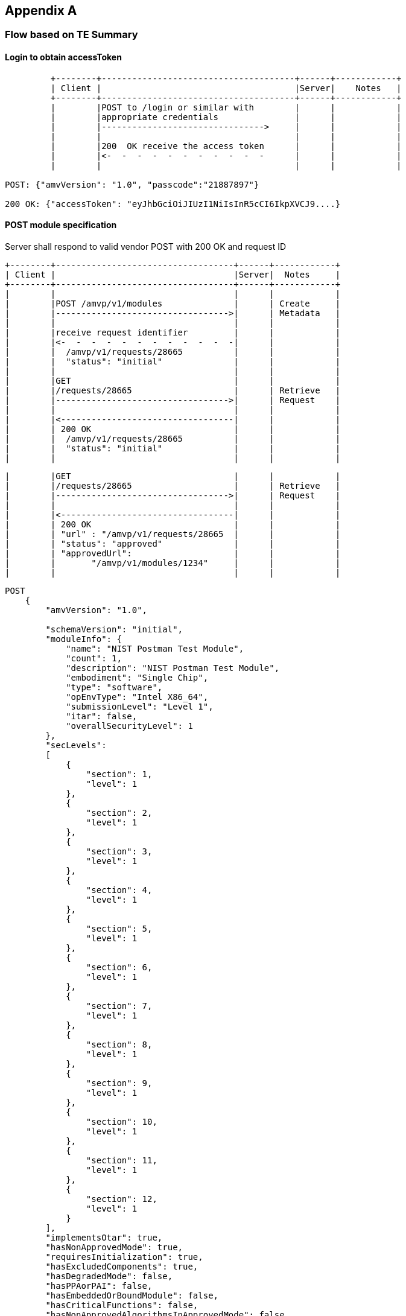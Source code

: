 == Appendix A

=== Flow based on TE Summary

==== Login to obtain accessToken
....
         +--------+--------------------------------------+------+------------+
         | Client |                                      |Server|    Notes   |
         +--------+--------------------------------------+------+------------+
         |        |POST to /login or similar with        |      |            |
         |        |appropriate credentials               |      |            |
         |        |-------------------------------->     |      |            |
         |        |                                      |      |            |
         |        |200  OK receive the access token      |      |            |
         |        |<-  -  -  -  -  -  -  -  -  -  -      |      |            |
         |        |                                      |      |            |

POST: {"amvVersion": "1.0", "passcode":"21887897"}

200 OK: {"accessToken": "eyJhbGciOiJIUzI1NiIsInR5cCI6IkpXVCJ9....}
....


==== POST module specification

Server shall respond to valid vendor POST with 200 OK and request ID


         +--------+-----------------------------------+------+------------+
         | Client |                                   |Server|  Notes     |
         +--------+-----------------------------------+------+------------+
         |        |                                   |      |            |
         |        |POST /amvp/v1/modules              |      | Create     |
         |        |---------------------------------->|      | Metadata   |
         |        |                                   |      |            |
         |        |receive request identifier         |      |            |
         |        |<-  -  -  -  -  -  -  -  -  -  -  -|      |            |
         |        |  /amvp/v1/requests/28665          |      |            |
         |        |  "status": "initial"              |      |            |
         |        |                                   |      |            |
         |        |GET                                |      |            |
         |        |/requests/28665                    |      | Retrieve   |
         |        |---------------------------------->|      | Request    |
         |        |                                   |      |            |
         |        |<----------------------------------|      |            |
         |        | 200 OK                            |      |            |
         |        |  /amvp/v1/requests/28665          |      |            |
         |        |  "status": "initial"              |      |            |
         |        |                                   |      |            |

         |        |GET                                |      |            |
         |        |/requests/28665                    |      | Retrieve   |
         |        |---------------------------------->|      | Request    |
         |        |                                   |      |            |
         |        |<----------------------------------|      |            |
         |        | 200 OK                            |      |            |
         |        | "url" : "/amvp/v1/requests/28665  |      |            |
         |        | "status": "approved"              |      |            |
         |        | "approvedUrl":                    |      |            |
         |        |       "/amvp/v1/modules/1234"     |      |            |
         |        |                                   |      |            |

....
POST
    {
        "amvVersion": "1.0",
    
        "schemaVersion": "initial",
        "moduleInfo": {
            "name": "NIST Postman Test Module",
            "count": 1,
            "description": "NIST Postman Test Module",
            "embodiment": "Single Chip",
            "type": "software",
            "opEnvType": "Intel X86_64",
            "submissionLevel": "Level 1",
            "itar": false,
            "overallSecurityLevel": 1
        },
        "secLevels":
        [
            {
                "section": 1,
                "level": 1
            },
            {
                "section": 2,
                "level": 1
            },
            {
                "section": 3,
                "level": 1
            },
            {
                "section": 4,
                "level": 1
            },
            {
                "section": 5,
                "level": 1
            },
            {
                "section": 6,
                "level": 1
            },
            {
                "section": 7,
                "level": 1
            },
            {
                "section": 8,
                "level": 1
            },
            {
                "section": 9,
                "level": 1
            },
            {
                "section": 10,
                "level": 1
            },
            {
                "section": 11,
                "level": 1
            },
            {
                "section": 12,
                "level": 1
            }
        ],
        "implementsOtar": true,
        "hasNonApprovedMode": true,
        "requiresInitialization": true,
        "hasExcludedComponents": true,
        "hasDegradedMode": false,
        "hasPPAorPAI": false,
        "hasEmbeddedOrBoundModule": false,
        "hasCriticalFunctions": false,
        "hasNonApprovedAlgorithmsInApprovedMode": false,
        "hasExternalInputDevice": false,
        "hasExternalOutputDevice": false,
        "usesTrustedChannel": true,
        "supportsConcurrentOperators": true,
        "usesIdentityBasedAuthentication": true,
        "hasMaintenanceRole": true,
        "allowsOperatorToChangeRoles": false,
        "hasDefaultAuthenticationData": true,
        "usesEDC": true,
        "allowsExternalLoadingOfSoftwareOrFirmware": false,
        "containsNonReconfigurableMemory": true,
        "usesOpenSource": false,
        "providesMaintenanceAccessInterface": false,
        "hasVentilationOrSlits": false,
        "hasRemovableCover": false,
        "hasTamperSeals": false,
        "hasOperatorAppliedTamperSeals": false,
        "hasEFPorEFT": false,
        "outputsSensitiveDataAsPlaintext": false,
        "supportsManualSSPEntry": true,
        "usesSplitKnowledge": true,
        "hasCVE": true,
        "hasAdditionalMitigations": false,
        "usesOtherCurve": true,
        "supportsBypassCapability": false,
        "hasOTPMemory": false
    }

....

POST certRequests - request a module validation certificate

....

         +--------+-----------------------------------+------+------------+
         | Client |                                   |Server|  Notes     |
         +--------+-----------------------------------+------+------------+
         |        |POST certRequests                  |      |   Submit   |
         |        |---------------------------------->|      |Module Cert |
         |        | w/URIs to bind modules, vendors,  |      |   Request  |
         |        | and contacts                      |      |            |
         |        |                                   |      |            |
         |        |200 OK                             |      | Returns    |
         |        |<-  -  -  -  -  -  -  -  -  -  -  -|      | CR ID      |
         |        | "url": "/amvp/v1/certRequests/550"|      |            |
         |        | "moduleId": 1234,                 |      |            |
         |        | "vendorId": 137,                  |      |            |
         |        | "status": "initial",              |      |            |
         |        | "accessToken": ""                 |      |            |
         |        |                                   |      |            |

         |        |                                   |      |            |
         |        |GET                                |      |            |
         |        |/certRequests/1                    |      |  Retrieve  | 
         |        |---------------------------------->|      |   CR ID    |
         |        |                                   |      |   TE List  |
         |        |200 OK with List of TEs            |      |            |
         |        |<-  -  -  -  -  -  -  -  -  -  -  -|      |            |
         |        |                                   |      |            |
         |        |POST Test Evidence                 |      |            |
         |        |/certRequests/1/evidence           |      |   Submit   |
         |        |---------------------------------->|      |  Response  |
         |        |                                   |      |            |
         |        |200 OK                             |      |            |
         |        |<-  -  -  -  -  -  -  -  -  -  -  -|      |            |
         |        | vendorId : 1                      |      |            |
         |        | status: processing                |      |            | 

         |        |GET                                |      |            |
         |        |/certRequests/1                    |      |  GET       |
         |        |---------------------------------->|      | Results    |
         |        |                                   |      |            |
         |        |<----------------------------------|      |            |
         |        | 200 OK    "status": "submitted"   |      |            |
         |        | "Url":                            |      |            |
         |        |     "/amvp/v1/certRequests/41763" |      |            |

The binding will look something like this:

         [{  "moduleId" : [121],   <-- can be an array of modules
             "vendorId" : 12345,   <-- vendor ID from resource submission not shown above
             "contacts" : ["CVP-012345", "CVP-67890"]  <-- CVP numbers represent people that have lab accredidation
          }]


The Functional Test TE list sent from server to client will look like this
{
    "amvVersion": "1.0",

    "functionalTest":
    {
      "document":
      {
        "base-catalogVersion": "3.0",
        "base-lastUpdated": "October-16-2023",
        "functionalTesting-EC": "0.6",
        "functionalTesting-lastUpdated": "October-29-2024"
      },
      "defaults":
      {
        "access": "physical remote observed",
        "technique": "debugger simulation emulation harness manual other",
        "description": "description of test procedure",
        "harnessID": "",
        "setup": "String - reference into Catalog",
        "errorInduction": "description of modifications",
        "results":
        {
            "digest": "####",
            "fileLocation": "directory or location of test evidence",
            "integrityMechanism": "SHA2-256"
        }
      },
      "testEvidence":
      [
        {
            "teList":
            [
                "TE02.12.01","TE02.10.01"
            ],
            "description": "Verify that versioning info identifies distinct components.",
            "access": "physical",
            "technique": "debugger simulation emulation harness manual other",
            "harnessId": "String - UUID for debugger",
            "setup": "reference into Catalog",
            "errorInduction": "description of",
            "results":
            {
                "digest": "########",
                "fileLocation": "location of test evidence",
                "integrityMechanism": "SHA2-512"
            }
        }
      ]
    }
}


The Souce Code evidence sent from server to client will look like this

{
    "amvVersion": "1.0",
    "sourceCode": {
        "document": {
            "base-catalogVersion": "3.0",
            "base-lastUpdated": "October-16-2023",
            "sourceCode-EC": "0.6",
            "sourceCode-lastUpdated": "October-29-2024"
        },
        "defaults": {
            "access": "physical remote observed",
            "technique": "tool-assisted manual script other",
            "description": "description of test procedure (e.g., how the input to test is provided and how the output is observed)",
            "results": {
                "digest": "####",
                "fileLocation": "directory or location of test evidence",
                "integrityMechanism": "SHA2-256"
            }
        },
        "testEvidence": [
            {
                "teList": [
                    "TE02.10.01",
                    "TE02.07.01",
                    "TE02.07.02"
                ],
                "file": [
                    "full path to file"
                ],
                "function": "Source code method/function(s)",
                "lines": "Source code line numbers",
                "description": "Summarize how the source code review aspect of the TE was accomplished.",
                "input": "may not always be applicable",
                "output": "may not always be applicable",
                "status": "",
                "results": {
                    "digest": "########",
                    "fileLocation": "location of test evidence",
                    "integrityMechanism": "SHA2-512"
                }
            }
        ]
    }
}


The Security Policy sent from server to client will look like this

 {
    "amvVersion": "1.0",
    "securityPolicy":
	{
        "general": {
            "overallDescription": "dolore aliqua dolor",
            "securityLevels": {
                "overall": 1,
                "section1": 2,
                "section2": 3,
                "section3": 2,
                "section4": 4,
                "section5": 2,
                "section6": 4,
                "section7": 1,
                "section8": 4,
                "section9": 2,
                "section10": 3,
                "section11": 4,
                "section12": 4
            }
        },
        "cryptographicModuleSpecification": {
            "description": {
                "purposeAndUse": "occaecat amet dolor consequat",
                "referenceToSubchip": "qui incididunt adipisicing tempor sit",
                "cryptographicBoundary": "Excepteur",
                "TOEPP": "sed officia dolor Duis in"
            },
            "blockDiagram": "elit eu Excepteur",
            "testedSoftwareFirmwareHybrid": [
                {
                    "packagesFilenames": "ut adipisicing cupidatat",
                    "softwareFirmwareVersion": "eiusmod",
                    "nonSecurityRelevantDistinguishingFeatures": "non",
                    "integrityTestImplemented": "Ut culpa occaecat"
                }
            ],
            "excludedComponents": "Ut occaecat",
            "degradedMode": "voluptate consectetur",
            "modeChangeInstructionsAndStatus": "esse",
            "algorithms": [
                {
                    "algorithmName": "magna",
                    "cavpCertNumbers": "minim",
                    "algorithmCapabilities": "quis aliquip",
                    "oe": "adipisicing exercitation fugiat cupidatat do",
                    "reference": "aliquip enim Ut qui sunt"
                },
                {
                    "algorithmName": "sint in Ut exercitation Lorem",
                    "cavpCertNumbers": "in minim",
                    "algorithmCapabilities": "mollit dolor officia aliqua",
                    "oe": "et adipisicing cupidatat aute reprehenderit",
                    "reference": "voluptate"
                },
                {
                    "algorithmName": "sint consequat reprehenderit pariatur fugiat",
                    "cavpCertNumbers": "nisi ex minim",
                    "algorithmCapabilities": "dolor do exercitation",
                    "oe": "occaecat",
                    "reference": "sint ut Excepteur cupidatat dolore"
                },
                {
                    "algorithmName": "reprehenderit consectetur exercitation",
                    "cavpCertNumbers": "Lorem incididunt pariatur nostrud dolore",
                    "algorithmCapabilities": "voluptate",
                    "oe": "sunt cupidatat ipsum ad",
                    "reference": "officia consequat"
                }
            ],
            "algorithmSpecificInformation": "incididunt"
        },
        "cryptographicModuleInterfaces": {
            "portsAndInterfaces": {
                "text": "sit adipisicing enim elit proident",
                "portInterfaces": [
                    {
                        "port": "As a software-only module, the module does not have physical ports. Physical ports are interpreted to be the physical ports of the hardware platforms on which it runs.",
                        "logicalInterface": "Data Input",
                        "data": "API input parameters for data."
                    },
                    {
                        "port": "As a software-only module, the module does not have physical ports. Physical ports are interpreted to be the physical ports of the hardware platforms on which it runs.",
                        "logicalInterface": "Data Output",
                        "data": "API output parameters for data."
                    },
                    {
                        "port": "As a software-only module, the module does not have physical ports. Physical ports are interpreted to be the physical ports of the hardware platforms on which it runs.",
                        "logicalInterface": "Control Output",
                        "data": "API function calls."
                    },
                    {
                        "port": "As a software-only module, the module does not have physical ports. Physical ports are interpreted to be the physical ports of the hardware platforms on which it runs.",
                        "logicalInterface": "Status Output",
                        "data": "API return codes, error message."
                    }
                ]
            },
            "trustChannelSpec": "ut irure non",
            "controlInterfaceNotInhibited": "mollit voluptate in",
            "additionalInformation": "tempor aliqua quis do minim"
        },
        "rolesServicesAuthentication": {
            "authenticationMethods": {
                "authenticationMethodsList": [
                    {
                        "name": "abc",
                        "description": "def",
                        "mechanism": "ghi",
                        "strengthPerAttempt": "jkl",
                        "strengthPerMinute": "mno"
                    }
                ],
                "text": "The module does not support authentication. The module does not support concurrent operators."
            },
            "roles": [
                {
                    "name": "Crypto Officer",
                    "type": "Role",
                    "operatorType": "CO",
                    "authenticationMethods": "N/A (Implicitly assumed)"
                }
            ],
            "approvedServices": {
                "approvedServicesList": [
                    {
                        "name": "Encryption",
                        "description": "Encryption",
                        "indicator": "Return value 1 from the function FIPS_service_indicator_check_approved()",
                        "inputs": "Plaintext, key",
                        "outputs": "Ciphertext",
                        "sfi": "AES CBC, CTR, ECB listed in the Approved Algorithms Table",
                        "roles": "CO",
                        "sspAccess": "W, E"
                    },
                    {
                        "name": "Decryption",
                        "description": "Decryption",
                        "indicator": "Return value 1 from the function FIPS_service_indicator_check_approved()",
                        "inputs": "Ciphertext, key",
                        "outputs": "Plaintext",
                        "sfi": "AES CBC, CTR, ECB listed in the Approved Algorithms Table",
                        "roles": "CO",
                        "sspAccess": "W, E"
                    }
                ],
                "text": "For the above table, the convention below applies when specifying the access permissions (types) that the service has for each SSP.\n\bG = Generate: The module generates or derives the SSP.\n\bR = Read: The SSP is read from the module (e.g., the SSP is output).\n\bW = Write: The SSP is updated, imported, or written to the module.\n\bE = Execute: The module uses the SSP in performing a cryptographic operation.\n\bZ = Zeroize: The module zeroizes the SSP.\nFor the role, CO indicates “Crypto Officer”.\nThe module implements a service indicator that indicates whether the invoked service is approved. The service indicator is a return value 1 from the FIPS_service_indicator_check_approved function. This function is used together with two other functions. The usage is as follows:\n\bSTEP 1: Should be called before invoking the service.\nint before = FIPS_service_indicator_before_call();\n\bSTEP 2: Make a service call i.e., API function for performing a service.\nfunc;\n\bSTEP 3: Should be called after invoking the service.\nint after = FIPS_service_indicator_after_call();\n\bSTEP 4: Return value 1 indicates approved service was invoked.\nint Return= FIPS_service_indicator_check_approved(before, after);\nAlternatively, all the above steps can be done by using a single call using the function CALL_SERVICE_AND_CHECK_APPROVED(approved, func)."
            },
            "nonApprovedServices": [
                {
                    "name": "Encryption",
                    "description": "Encryption",
                    "algorithmsAccessed": "AES, DES, Triple-DES listed in the Non-Approved Algorithms Table",
                    "role": "CO"
                },
                {
                    "name": "Decryption",
                    "description": "Decryption",
                    "algorithmsAccessed": "AES, DES, Triple-DES listed in the Non-Approved Algorithms Table",
                    "role": "CO"
                }
            ],
            "externalSoftwareFirmwareLoaded": "The module does not support loading of external software or firmware."
        },
        "softwareFirmwareSecurity": {
            "integrityTechniques": "sint pariatur aliquip fugiat",
            "initiateOnDemand": "mollit anim",
            "openSourceParameters": "anim veniam velit ad voluptate",
            "additionalInformation": "Nothing else to add."
        },
        "operationalEnvironment": {},
        "physicalSecurity": {},
        "noninvasiveSecurity": {},
        "sensitiveSecurityParameterManagement": {
            "storageAreas": {
                "storageAreaList": [
                    {
                        "name": "sed ut",
                        "description": "id proident ad",
                        "persistenceType": "aliqua"
                    },
                    {
                        "name": "ut Ut et",
                        "description": "ea dolore sit laborum voluptate",
                        "persistenceType": "in"
                    },
                    {
                        "name": "esse qui Lorem quis",
                        "description": "do laboris irure proident dolor",
                        "persistenceType": "amet"
                    },
                    {
                        "name": "esse id laborum",
                        "description": "consectetur deserunt tempor",
                        "persistenceType": "ad elit aliquip in et"
                    },
                    {
                        "name": "nostrud",
                        "description": "consectetur aute eiusmod",
                        "persistenceType": "deserunt magna"
                    }
                ],
                "text": "nulla aliquip reprehenderit anim"
            },
            "inputOutputMethods": {
                "sspInputOutputList": [
                    {
                        "name": "adipisicing officia quis fugiat irure",
                        "from": "est Duis ut velit",
                        "to": "non do eu velit",
                        "formatType": "qui ut eu",
                        "distributionType": "officia",
                        "entryType": "magna occaecat eiusmod non sunt",
                        "SFIOrAlgorithm": "occaecat aliqua labore"
                    },
                    {
                        "name": "occaecat anim voluptate est",
                        "from": "do laboris minim exercitation",
                        "to": "in",
                        "formatType": "exercitation dolor",
                        "distributionType": "ex",
                        "entryType": "culpa commodo non",
                        "SFIOrAlgorithm": "consectetur nisi ut Lorem"
                    },
                    {
                        "name": "elit amet in sit",
                        "from": "sit magna",
                        "to": "dolore laboris irure Lorem veniam",
                        "formatType": "et deserunt est elit",
                        "distributionType": "do magna id dolor amet",
                        "entryType": "Excepteur ut",
                        "SFIOrAlgorithm": "velit reprehenderit voluptate mollit"
                    },
                    {
                        "name": "ex do eu anim",
                        "from": "minim",
                        "to": "ut nulla culpa elit",
                        "formatType": "aliquip",
                        "distributionType": "Duis deserunt eiusmod Lorem fugiat",
                        "entryType": "fugiat esse magna Ut veniam",
                        "SFIOrAlgorithm": "aute eiusmod consequat cillum"
                    }
                ],
                "text": "enim reprehenderit occaecat"
            },
            "sspZeroizationMethods": {
                "sspZeroizationList": [
                    {
                        "method": "aliqua occaecat sunt",
                        "description": "eiusmod aliqua dolor quis",
                        "rationale": "est",
                        "operatorInitiationCapability": "incididunt sit aliqua"
                    },
                    {
                        "method": "Duis",
                        "description": "ex dolor anim nisi",
                        "rationale": "aute est dolore non",
                        "operatorInitiationCapability": "Lorem"
                    },
                    {
                        "method": "et",
                        "description": "ipsum",
                        "rationale": "eu ipsum Ut cupidatat",
                        "operatorInitiationCapability": "veniam nulla irure"
                    },
                    {
                        "method": "aute labore tempor quis",
                        "description": "pariatur quis",
                        "rationale": "esse ut",
                        "operatorInitiationCapability": "qui elit deserunt in veniam"
                    }
                ],
                "text": ""
            },
            "ssps": {
                "sspList": [
                    {
                        "name": "anim aliqua voluptate Ut nostrud",
                        "description": "exercitation et cillum dolore",
                        "size": "dolor adipisicing incididunt",
                        "strength": "laborum ad Ut in",
                        "type": "officia enim",
                        "generatedBy": "sunt et adipisicing ad in",
                        "establishedBy": "irure",
                        "usedBy": "do ea voluptate",
                        "inputOutput": "aliqua aliquip quis",
                        "storage": "sint ipsum exercitation Lorem enim",
                        "temporaryStorageDuration": "non enim",
                        "zeroization": "consectetur cupidatat ad",
                        "category": "et",
                        "relatedSSPs": "nulla"
                    }
                ],
                "text": "dolor minim"
            },
            "transitions": "deserunt velit",
            "additionalInformation": "exercitation"
        },
        "selfTests": {
            "preOperationalSelfTests": {
                "preOperationalSelfTestList": [
                    {
                        "algorithm": "Excepteur sunt sint enim veniam",
                        "implementation": "do Excepteur qui",
                        "testProperties": "magna irure sunt",
                        "testMethod": "ad tempor voluptate officia occaecat",
                        "type": "quis laborum veniam occaecat",
                        "indicator": "sunt",
                        "details": "ea Duis esse"
                    },
                    {
                        "algorithm": "dolor",
                        "implementation": "magna do",
                        "testProperties": "anim Duis adipisicing elit",
                        "testMethod": "reprehenderit",
                        "type": "est eu irure",
                        "indicator": "proident elit",
                        "details": "sed dolore"
                    }
                ],
                "text": "quis"
            },
            "conditionalSelfTests": {
                "conditionalSelfTestList": [
                    {
                        "algorithm": "veniam proident consectetur est",
                        "implementation": "Excepteur",
                        "testProperties": "officia deserunt in do",
                        "testMethod": "ad tempor incididunt sint aute",
                        "type": "Lorem",
                        "indicator": "non in commodo nisi amet",
                        "details": "ullamco irure",
                        "condition": "sit in tempor"
                    }
                ],
                "text": "dolor sit Lorem nulla"
            },
            "preOperationalPeriodicSelfTests": {
                "preOperationalPeriodicSelfTestList": [
                    {
                        "algorithm": "ex velit",
                        "implementation": "esse enim velit dolor ex",
                        "testProperties": "ullamco elit ad",
                        "testMethod": "id aliqua adipisicing cillum ut",
                        "type": "irure Ut officia ea",
                        "indicator": "sit",
                        "details": "cupidatat cillum ad magna",
                        "period": "irure veniam amet",
                        "periodicMethod": "dolor do Excepteur aute"
                    },
                    {
                        "algorithm": "ut id consectetur magna",
                        "implementation": "labore officia enim deserunt irure",
                        "testProperties": "deserunt",
                        "testMethod": "dolor",
                        "type": "amet dolore pariatur laborum Ut",
                        "indicator": "anim",
                        "details": "ullamco",
                        "period": "dolore",
                        "periodicMethod": "laboris id Excepteur"
                    }
                ],
                "text": "consectetur adipisicing"
            },
            "conditionalPeriodicSelfTests": {
                "conditionalPeriodicSelfTestList": [
                    {
                        "algorithm": "in nostrud amet ipsum sed",
                        "implementation": "et aliquip in sit reprehenderit",
                        "testProperties": "magna",
                        "testMethod": "occaecat sed dolore est",
                        "type": "Duis culpa sunt veniam labore",
                        "indicator": "eu magna laboris eiusmod",
                        "details": "in aute",
                        "period": "incididunt laboris non pariatur Duis",
                        "periodicMethod": "consectetur veniam adipisicing"
                    },
                    {
                        "algorithm": "Duis eu ex ipsum sit",
                        "implementation": "Lorem ullamco culpa fugiat eiusmod",
                        "testProperties": "in officia",
                        "testMethod": "incididunt ut Lorem",
                        "type": "dolore labore consectetur nostrud",
                        "indicator": "pariatur cupidatat officia ullamco ipsum",
                        "details": "veniam eiusmod deserunt ullamco ut",
                        "period": "esse aute commodo veniam",
                        "periodicMethod": "et ad"
                    },
                    {
                        "algorithm": "est ad elit",
                        "implementation": "qui",
                        "testProperties": "ad proident dolor ut",
                        "testMethod": "sint nulla in est",
                        "type": "elit qui ad eu sunt",
                        "indicator": "Lorem aute voluptate",
                        "details": "dolor",
                        "period": "proident voluptate aute quis sint",
                        "periodicMethod": "proident officia est culpa aute"
                    }
                ],
                "text": "id"
            }
        },
        "lifeCycleAssurance": {
            "installationInitializationAndStartupProcedures": "elit dolor eu officia",
            "administratorGuidance": "mollit voluptate magna",
            "nonAdministratorGuidance": "magna qui veniam ad",
            "designAndRules": "nisi in",
            "maintenanceRequirements": "Lorem",
            "endOfLife": "esse enim",
            "additionalInformation": "id ut"
        },
        "mitigationOfOtherAttacks": {
            "attacks": "Duis",
            "mitigationEffectiveness": "amet labore commodo",
            "guidanceAndConstraints": "mollit pariatur",
            "additionalInformation": "dolor"
        }
    }
}


[AMVP]: POST Response Submission...

{
    "url": "/amvp/v1/certRequests/550",
    "moduleId": 191,
    "vendorId": 1,
    "status": "ready",
    "functionalTestStatus": "processing",
    "expectedFunctionalTestEvidence": [],
    "expectedSourceCodeEvidence": [
        {
            "testRequirement": "TE02.07.01"
        },
        {
            "testRequirement": "TE02.07.02"
        },
        {
            "testRequirement": "TE02.10.01"
        }
    ],
    "missingSecurityPolicySection": [
        1,
        2,
        3,
        4,
        5,
        6,
        7,
        8,
        9,
        10,
        11,
        12
    ],
    "amvVersion": "1.0"
}


Once the validation is approved the functionalTest evidence, source code evidence, and security policy, draft certificate can be requested.

         |        |GET                                |      |            |
         |        |/certRequests/1/securityPolicy     |      |  Retrieve  | 
         |        |---------------------------------->|      |Sec Policy  |
         |        |                                   |      |  ID = 1    |
         |        |<--------------------------------- |      | Retry as   |
         |        |                                   |      | needed     |
         |        |                                   |      |            |
         |        |GET                                |      |            |
         |        |/certRequests/1/securityPolicy     |      |  Retrieve  | 
         |        |---------------------------------->|      |Sec Policy  |
         |        |                                   |      |            |
         |        |                                   |      |            |
         |        |200 OK                             |      |            |
         |        |<-  -  -  -  -  -  -  -  -  -  -  -|      |            |
         |        |   Security Policy                 |      |            |

Module certificate is fully approved. 

         |        |POST                               |      |            |
         |        |/certRequests/1/certify            |      |  Request   | 
         |        |---------------------------------->|      |            |
         |        |                                   |      |  ID = 1    |
         |        |<--------------------------------- |      | Retry as   |
         |        |                                   |      | needed     |
         |        |                                   |      |            |
         |        |GET                                |      |            |
         |        |/certRequests/1                    |      |  Retrieve  | 
         |        |---------------------------------->|      | cert status|
         |        |                                   |      |            |
         |        |                                   |      |            |
         |        |200 OK                             |      |            |
         |        |<-  -  -  -  -  -  -  -  -  -  -  -|      |            |
         |        |   Certificate request status      |      |            |

[AMVP]: GET Response
{
    "certRequestId": 549,
    "moduleId": 190,
    "status": "approved",
    "validationCertificate": "AMV-10",
    "amvVersion": "1.0"
}



== Appendix B

=== Proof of Concept Flows(outdated, remaining here for reference)

The initial Proof of Concept(PoC) developed will be limited to communication flows that are needed to demo the protocol. Separate auotmated and non-automated evidence will not be included in the PoC. These flows can also be used to define the exact testing that will be required for the various server and client milestones. Some milestones are server centric thus testing is limited here since minimal external communication flows are exercised. Error codes and retries will be tested when possible in all test flows.

==== V0.1 Test Flows

Prerequiste for V0.1 testing is VPN between client and server, TOTP and client certificate.

[[xml_Flows01]]
[align=center,alt=,type=]
Workflow authorization flows. 

....
         +--------+--------------------------------------+------+------------+
         | Client |                                      |Server|    Notes   |
         +--------+--------------------------------------+------+------------+
         |        |POST to /login or similar with        |      |            |
         |        |appropriate credentials               |      |            |
         |        |-------------------------------->     |      |            |
         |        |                                      |      |            |
         |        |200  OK receive the access token      |      |            |
         |        |<-  -  -  -  -  -  -  -  -  -  -      |      |            |
         |        |                                      |      |            |
         |        |POST /amvp/v1/vendors                 |      |   POST     |
         |        |---------------------------------->   |      |  vendor    |  *** vendor resource as an example
         |        |                                      |      | resource   |  *** flow is to show login sequence
         |        |                                      |      |            |
         |        |                                      |      |            |
         |        |200 OK vendors URI                    |      |            |


POST: [{"passcode":"21887897"}]

200 OK: [{"accessToken": "eyJhbGciOiJIUzI1NiIsInR5cCI6IkpXVCJ9....}]



Vendor POST prior to login(should fail) and after login(should be accepted). Server shall respond to valid vendor POST with 200 OK.


Expected Client Log(failing case)

[AMVP]: POST...
	Status: 404
	Url: https://localhost:8085/amvp/v1/vendors
	Resp: The path specified is not recognized.


[AMVP][ERROR]: 404 error received from server. Message:
[AMVP][ERROR]: The path specified is not recognized.



Expected Client Log(successful case)

[AMVP]: Logging in...
[AMVP]:     Login info: [{"passcode":"21887897"}]
[AMVP]: POST Login...
	Status: 200
	Url: https://localhost:8085/amvp/v1/login
	Resp: [{ "accessToken": "eyJhbGciOiJIUzI1NiIsInR5cCI6IkpXVCJ9...."}]

[AMVP]: Login successful
[AMVP]: POST...
	Status: 200
	Url: https://localhost:8085/amvp/v1/vendors


....

==== JWT Expiration/Renewal
[[xml_figureRenewalFlows]]
[align=center,alt=,type=]

The JWT access tokens received from either the /login server endpoint *SHALL* be set to expire after a
pre-defined period. The specific length of the expiration period is out of scope for this specification.
However, the expiration period length impacts both the security and protocol overhead. Longer expiration
periods reduce the overhead but increase the window for attacks. Attempting to access a service with an
expired JWT *SHALL* result in a "401 Unauthorized" HTTP status code.

A client may renew an expired JWT access token using the mechanism shown in <<xml_figureRenewalFlows>>below.

JWT access token renewal flows. All exchanges shown are over HTTP.

....
         +--------+---------------------------------+------+--------+
         | Client |                                 |Server|  Notes |
         +--------+---------------------------------+------+--------+
         |        |POST to /login or similar with   |      |        |
         |        |appropriate credentials          |      |        |
         |        |and expired JWT access token     |      |        |
         |        |-------------------------------->|      |session |
         |        |                                 |      |or      |
         |        |                                 |      |login   |
         |        |                                 |      |JWT     |
         |        |receive the renewed access token |      |        |
         |        |<-  -  -  -  -  -  -  -  -  -  - |      |        |
         |        |                                 |      |        |



JWT authorization has timed out, curl rc=401

POST: [{"passcode":"47682787","accessToken":"eyJhbGciOiJIUzI1NiIsInR5cCI6IkpXVCJ9....}]

200 OK: [{"accessToken": "eyJhbGciOiJIUzI1NiIsInR5cCI6IkpXVCJ9.....}]

Log

[AMVP]: Logging in...
[AMVP]:     Login info: [{"passcode":"63127656"}]
[AMVP]: POST Login...
	Status: 200
	Url: https://localhost:8085/amvp/v1/login
	Resp: [{ "accessToken": "eyJhbGciOiJIUzI1NiIsInR5cCI6IkpXVCJ9...."}]

[AMVP]: Login successful
[AMVP]: POST Data: /amvp/v1/vendors

[AMVP][WARNING]: JWT authorization has timed out, curl rc=401. Refreshing session...
[AMVP]: Logging in...
[AMVP]:     Login info: [{"passcode":"12345678","accessToken":"eyJhbGciOiJIUzI1NiIsInR5cCI6IkpXVCJ9...."}]
[AMVP]: POST Login...
	Status: 200
	Url: https://localhost:8085/amvp/v1/login
	Resp: [{ "accessToken": "eyJhbGciOiJIUzI1NiIsInR5cCI6IkpXVCJ9...."}]

[AMVP]: Login successful
[AMVP]: Refresh successful, attempting to continue...
[AMVP]: POST...
	Status: 200
	Url: https://localhost:8085/amvp/v1/vendors

....

==== V0.2 Test Flows

[[xml_Flows02]]
[align=left,alt=,type=]
Metadata creation and update example. The list of available reseource metadata endpoints can be found in <<xml_uriResources>>.
An example minimum message flow between client and server after receiving the JWT is seen in the figure below.

....

Test vendors, modules and evidence catalog.


   +--------+-----------------------------------+------+------------+
   | Client |                                   |Server|  Notes     |
   +--------+-----------------------------------+------+------------+
   |        |POST /amvp/v1/modules              |      | Create     |
   |        |---------------------------------->|      | Metadata   |
   |        |                                   |      |            |
   |        |receive request identifier         |      |            |
   |        |<-  -  -  -  -  -  -  -  -  -  -  -|      |            |
   |        |                                   |      |            |

   |        |PUT /modules                       |      | Update     | 
   |        |---------------------------------->|      | Metadata   |
   |        |                                   |      |            |
   |        |receive request identifier         |      |            |
   |        |<-  -  -  -  -  -  -  -  -  -  -  -|      |            |
   |        |                                   |      |            |



Log

[AMVP]: Logging in...
[AMVP]:     Login info: [{"passcode":"37362840"}]
[AMVP]: POST Login...
	Status: 200
	Url: https://localhost:8085/amvp/v1/login
	Resp: [{ "accessToken": "eyJhbGciOiJIUzI1NiIsInR5cCI6IkpXVCJ9..."}]

[AMVP]: Login successful
[AMVP]: POST...
	Status: 200
	Url: https://localhost:8085/amvp/v1/modules
	Resp: [{  "url": "/amvp/v1/requests/28665",    "status": "approved",    "approvedUrl": "/amvp/v1/modules/13780" }] ** Immediate approval or just 200 OK ?


....


==== V0.3 Test Flows
[[xml_Flows03]]
[align=left,alt=,type=]

Re-test V0.1 and V0.2 verify server creates objects.  Use GET for resource objects and evidence.

....
After re-running V0.2 perform GET on objects following POST.


   |        |GET                                |      |            |
   |        |/requests/1                        |      | Retrieve   |
   |        |---------------------------------->|      | Request    |
   |        |                                   |      |            |
   |        |receive module URL                 |      |            |
   |        |<-  -  -  -  -  -  -  -  -  -  -  -|      |            |
   |        |  /amvp/v1/modules/11208           |      |            |
   |        |                                   |      |            |


After re-running V0.2 perform GET on objects following PUT.

   |        |GET                                |      |            |
   |        |/requests/2                        |      |  Retrieve  |
   |        |---------------------------------->|      |  Request   |
   |        |                                   |      |            |
   |        |module URL:                        |      |  updated   |
   |        |<-  -  -  -  -  -  -  -  -  -  -  -|      |  or new    |
   |        |  /amvp/v1/modules/11208           |      |            |
   |        |                                   |      |            |

GET after POST or PUT log

[AMVP]: Logging in...
[AMVP]:     Login info: [{"passcode":"25008415"}]
[AMVP]: POST Login...
	Status: 200
	Url: https://localhost:8085/amvp/v1/login
	Resp: [{ "accessToken": "eyJhbGciOiJIUzI1NiIsInR5cCI6IkpXVCJ9...."}]

[AMVP]: Login successful
[AMVP]: GET...
	Status: 200
	Url: https://localhost:8085/amvp/v1/modules/13780
	Resp: [{
   {
    "schemaVersion": "initial",
    "moduleInfo": {
      "name": "OpenSSL FIPS Provider",
      "count": 1,
      "description": "FIPS Provider V3.0.0",
      "embodiment": "Single Chip",
      "type": "software",
      "opEnvType": "Intel X86_64",
      "submissionLevel": "Level 1",
      "itar": false,
      "overallSecurityLevel": 1
    },
      "secLevels": [
        {
          "section": 1,
          "level": 1
        },
        {
          "section": 2,
          "level": 1
        },
        {
          "section": 3,
          "level": 1
        },
        {
          "section": 4,
          "level": 1
        },
        {
          "section": 5,
          "level": 1
        },
        {
          "section": 6,
          "level": 1
        },
        {
          "section": 7,
          "level": 1
        },
        {
          "section": 8,
          "level": 1
        },
        {
          "section": 9,
          "level": 1
        },
        {
          "section": 10,
          "level": 1
        },
        {
          "section": 11,
          "level": 1
        },
        {
          "section": 12,
          "level": 1
        }
      ],
    "implementsOtar": true,
    "hasNonApprovedMode": true,
    "requiresInitialization": true,
    "hasExcludedComponents": true,
    "hasDegradedMode": false,
    "hasPPAorPAI": false,
    "hasEmbeddedOrBoundModule": false,
    "hasCriticalFunctions": false,
    "hasNonApprovedAlgorithmsInApprovedMode": false,
    "hasExternalInputDevice": false,
    "hasExternalOutputDevice": false,
    "usesTrustedChannel": true,
    "supportsConcurrentOperators": true,
    "usesIdentityBasedAuthentication": true,
    "hasMaintenanceRole": true,
    "allowsOperatorToChangeRoles": false,
    "hasDefaultAuthenticationData": true,
    "usesEDC": true,
    "allowsExternalLoadingOfSoftwareOrFirmware": false,
    "containsNonReconfigurableMemory": true,
    "usesOpenSource": false,
    "providesMaintenanceAccessInterface": false,
    "hasVentilationOrSlits": false,
    "hasRemovableCover": false,
    "hasTamperSeals": false,
    "hasOperatorAppliedTamperSeals": false,
    "hasEFPorEFT": false,
    "outputsSensitiveDataAsPlaintext": false,
    "supportsManualSSPEntry": true,
    "usesSplitKnowledge": true,
    "hasCVE": true,
    "hasAdditionalMitigations": false,
    "usesOtherCurve": true,
    "supportsBypassCapability": false,
    "hasOTPMemory": false
    }

....



==== V0.4 Test Flows
[[xml_Flows04]]
[align=left,alt=,type=]

Submit evidence to server and return results. 
....
   +--------+-----------------------------------+------+------------+
   | Client |                                   |Server|  Notes     |
   +--------+-----------------------------------+------+------------+
   |        |POST certRequests                  |      |   Submit   |
   |        |---------------------------------->|      |Module Cert |
   |        | w/URIs to bind modules, vendors,  |      |   Request  |
   |        | and contacts                      |      |            |
   |        |                                   |      |            |
   |        |200 OK certRequests URLs           |      |            |
   |        |<-  -  -  -  -  -  -  -  -  -  -  -|      |            |
   |        |    certRequests/1/evidence        |      |            |
   |        |                                   |      |            |
   |        |GET  (automatable evidence)        |      |            |
   |        |/certRequests/1/evidence           |      |  Retrieve  | ** GET supported in V0.5 ?
   |        |---------------------------------->|      |Cert Request|
   |        |                                   |      | assertions |
   |        |200 OK assertions for evidence 1   |      |            |
   |        |<-  -  -  -  -  -  -  -  -  -  -  -|      |            |
   |        |                                   |      |            |
   |        |POST Test Evidence for assertions  |      |            |
   |        |for automatable evidence           |      |   Submit   |
   |        |---------------------------------->|      |  Response  |
   |        |                                   |      |            |
   |        |200 OK                             |      |            |
   |        |<-  -  -  -  -  -  -  -  -  -  -  -|      |            |
   |        |   state: autoInReview             |      |            | 
   |        |                                   |      |            |

Log

[AMVP]: Logging in...
[AMVP]:     Login info: [{"passcode":"33222621"}]
[AMVP]: POST Login...
	Status: 200
	Url: https://localhost:8085/amvp/v1/login
	Resp: [{ "accessToken": "eyJhbGciOiJIUzI1NiIsInR5cCI6IkpXVCJ9...."}]

[AMVP]: Login successful
[AMVP]: Reading module cert request file...
[AMVP]: Sending module cert request...
[AMVP]: POST...
	Status: 200
	Url: https://localhost:8085/amvp/v1/certRequests

        {
            "moduleId" : 121,
            "vendorId" : 12345,
            "contacts" : ["CVP-012345", "CVP-67890"]
        }

	Resp: [{ "accessToken": "eyJhbGciOiJIUzI1NiIsInR5cCI6IkpXVCJ9....", 
                 "url": "/amvp/v1/certRequests/287357", "crUrls": [ "/amvp/v1/certRequests/287357/evidence/1146094" ]}]

[AMVP]: Successfully sent mod cert req and received list of TE URLs
[AMVP]: GET /amvp/v1/certRequests/287357/evidence/1146094
[AMVP]: GET Vector Set...
	Status: 200
	Url: https://localhost:8085/amvp/v1/certRequests/287357/evidence/1146094
	Resp:
[{ "evidenceId": 1146094, "revision": "1.0",  "teGroups": [ { "teId": 1, "autoTE": ["TE02.20.01", "TE02.20.02", "TE11.16.01","TE04.11.01", "TE04.11.02"]}]}]

[AMVP]: Processing ie set: 1146094
[AMVP]: Successfully processed vector set
[AMVP]: Posting ie set responses for vsId 1146094 to URL: /amvp/v1/certRequests/287357/evidence/1146094...
[AMVP]: POST Response Submission...
	Status: 200
	Url: https://localhost:8085/amvp/v1/certRequests/287357/evidence/1146094/results


....
==== V0.5 Test Flows
[[xml_Flows05]]
[align=left,alt=,type=]

Server will complete processing of evidence and return status.

....
   +--------+-----------------------------------+------+------------+
   | Client |                                   |Server|  Notes     |
   +--------+-----------------------------------+------+------------+
   |        |POST certRequests                  |      |   Submit   |
   |        |---------------------------------->|      |Module Cert |
   |        | w/URIs to bind modules, vendors,  |      |   Request  |
   |        | and contacts                      |      |            |
   |        |                                   |      |            |
   |        |200 OK certRequests URLs           |      |            |
   |        |<-  -  -  -  -  -  -  -  -  -  -  -|      |            |
   |        |   state: IUT                      |      |            | 
   |        |    certRequests/1/evidence/1      |      |            |
   |        |                                   |      |            |
   |        |GET                                |      |            |
   |        |/certRequests/1/evidence/1         |      |  Retrieve  |
   |        |---------------------------------->|      |Cert Request|
   |        |                                   |      | assertions |
   |        |200 OK assertions for evidence 1   |      |            |
   |        |<-  -  -  -  -  -  -  -  -  -  -  -|      |            |
   |        |                                   |      |            |
   |        |POST Test Evidence for assertions  |      |   Submit   |
   |        |---------------------------------->|      |  Response  |
   |        |                                   |      |            |
   |        |200 OK                             |      |            |
   |        |<-  -  -  -  -  -  -  -  -  -  -  -|      |            |
   |        |   state: autoInReview             |      |            | 
   |        |                                   |      |            |
   |        |GET                                |      |            |
   |        |certRequests/1/results             |      |  Retrieve  |
   |        |---------------------------------->|      |Disposition |
   |        |                                   |      |            |
   |        |200 OK receive results             |      |            |
   |        |<-  -  -  -  -  -  -  -  -  -  -  -|      |            |
   |        |   state: autoInReview             |      |            | 

--- Poll periodically ---

   |        |GET                                |      |            |
   |        |certRequests/1/results             |      |  Retrieve  |
   |        |---------------------------------->|      |Disposition |
   |        |                                   |      |            |
   |        |200 OK receive results             |      |            |
   |        |<-  -  -  -  -  -  -  -  -  -  -  -|      |            |
   |        |   state: autoCoordination         |      |            |
   |        | "passed": true                    |      |            |
   |        |                                   |      |            |


   |        | PUT                               |      |            |
   |        | certRequests/1/evidence/1         |      |            |
   |        |---------------------------------->|      |            |
   |        |                                   |      |            |
   |        |200 OK receive results             |      |            |
   |        |<-  -  -  -  -  -  -  -  -  -  -  -|      |            |
   |        |   state: autoCoordination         |      |            |
   |        | "url": "/amvp/v1/requests/1",     |      |            |
   |        | "status": "initial"}              |      |            |
   |        |                                   |      |            |
   |        |GET                                |      |            |
   |        |certRequests/1/results             |      |  Retrieve  |
   |        |---------------------------------->|      |Disposition |
   |        |                                   |      |            |
   |        |200 OK receive results             |      |            |
   |        |<-  -  -  -  -  -  -  -  -  -  -  -|      |            |
   |        |   state: pendingAudit             |      |            | 
   |        |  "url" : "/amvp/v1/requests/1"    |      |            |
   |        |                                   |      |            |

   |        |GET                                |      |            |
   |        |/requests/1                        |      |            |
   |        |---------------------------------->|      |  Retrieve  |
   |        |                                   |      |  Request   |
   |        |200 OK receive cert                |      |            |
   |        |<-  -  -  -  -  -  -  -  -  -  -  -|      |            |
   |        |   state: finalization             |      | Complete   | 
   |        | "approvedUrl" : "/amvp/v1/validations/1", 
   |        |                 “modValidationId": "M1"


Optional Flow:
Independently GET docs as needed


   |        |GET                                |      |            |
   |        |certRequests/1/docs                |      |  Retrieve  |
   |        |---------------------------------->|      |  Docs      |
   |        |                                   |      |            |

--- Poll periodically ---

   |        |200 OK receive results             |      |            |
   |        |<-  -  -  -  -  -  -  -  -  -  -  -|      | Doc URLs   |
   |        |"secPolicy" : "/amvp/v1/sp0001"    |      |            |
   |        |"draftCert" : "/amvp/v1/dc0001"    |      |            |
   |        |                                   |      |            |




[AMVP]: Logging in...
[AMVP]:     Login info: [{"passcode":"03363978"}]
[AMVP]: POST Login...
	Status: 200
	Url: https://localhost:8085/amvp/v1/login
	Resp: [{ "accessToken": "eyJhbGciOiJIUzI1NiIsInR5cCI6IkpXVCJ9...."}]

[AMVP]: Login successful
[AMVP]: Reading module cert request file...
[AMVP]: Sending module cert request...

[AMVP]: POST...
	Status: 200
	Url: https://localhost:8085/amvp/v1/certRequest

        POST /amvp/v1/certRequests/1
         [{"moduleId" :  [{"/amvp/v1/modules/0918273546"}]
            },{ "vendorId" : {"/amvp/v1/vendors/12345"}
            }, { "contacts" : [{"John Smith", {"CVP" : "012345"}}, {"Jane Smith", {"CVP" : "67890"}}]
            }]
	Resp: [{ "accessToken": "eyJhbGciOiJIUzI1NiIsInR5cCI6IkpXVCJ9...."},
                 "url": "/amvp/v1/certRequests/287357", "crUrls": [ "/amvp/v1/certRequests/287357/evidence/1146094" ]}]

[AMVP]: Successfully sent mod cert req and received list of TE URLs
[AMVP]: GET /amvp/v1/certRequests/287357/evidence/1146094
[AMVP]: GET Vector Set...
	Status: 200
	Url: https://localhost:8085/amvp/v1/certRequests/287357/evidence/1146094
	Resp:
[{ "evidenceId": 1146094, "revision": "1.0",  "teGroups": [ { "teId": 1, "autoTE": ["TE02.20.01", "TE02.20.02", "TE11.16.01","TE04.11.01", "TE04.11.02"]}]}]
[AMVP]: Processing ie set: 1146094
[AMVP]: Successfully processed vector set
[AMVP]: Posting ie set responses for vsId 1146094 to URL: /amvp/v1/certRequests/287357/evidence/1146094...
[AMVP]: POST Response Submission...

    {
        "evidenceSet": [
            {
                "testRequirement": "TE02.20.01",
                "evidence": "\/acvp\/v1\/validations\/99999",
                "note": "this is a fake endpoint"
            },
            {
                "testRequirement": "TE02.20.02",
                "evidence": "none"
            },
            {
                "testRequirement": "TE11.16.01",
                "evidence": "Version X.Y.Z of the module meets the assertion"
            },
            {
                "testRequirement": "TE04.11.01",
                "evidence": "<BASE64(table of services.pdf) compliant with SP800-140Br>"
            },
            {
                "testRequirement": "TE04.11.02",
                "evidence": "\/www.cisco.com\/amvpevidence\/log_te041102.txt",
                "note": "this is a fake endpoint"
            },
            {
                "testRequirement": "TE10.10.01",
                "evidence": "Degraded mode not supported, no algorithms can be used...goes directly into SP."
            },
            {
                "testRequirement": "TE10.10.02",
                "evidence": "\/www.cisco.com\/amvpevidence\/log_te041102.txt",
                "note": "this is a fake endpoint"
            },
            {
                "testRequirement": "TE11.08.01",
                "evidence": "\/www.cisco.com\/amvpevidence\/FSM.pdf",
                "note": "this is a fake endpoint"
            },
            {
                "testRequirement": "TE11.08.02",
                "evidence": "See TE11.08.01"
            }
        ]
    }

        Status: 200
	Url: https://localhost:8085/amvp/v1/certRequests/287357/evidence/1146094/results
[AMVP]: GET Vector Set Result...
	Status: 200
	Url: https://localhost:8085/amvp/v1/certRequests/287357/results
	Resp:
[ { "passed": true, "results": [ { "evSetUrl": "/amvp/v1/certRequests/287357/evidence/1146094", "status": "passed" }]} ]

[AMVP]: Passed all evidence in test session!

--optional--

[AMVP]: Tests complete, request SP and DC...
[AMVP]: GET SP and DC...
	Status: 200
	Url: https://localhost:8085/amvp/v1/certRequests/287357/docs
	Resp:
[ {"secPolicyUrl" :  "/amvp/v1/requests/287355", "draftCertUrl" : "/amvp/v1/requests/287356"}]

[AMVP]: Security Policy url: /amvp/v1/requests/287355
[AMVP]: Draft Certificate url: /amvp/v1/requests/287356

[AMVP]: PUT testSession Validation...
	Status: 200
	Url: https://localhost:8085/amvp/v1/certRequests/287357
        {"moduleUrl": "/amvp/v1/modules/11630}

	Resp: [ {  "url": "/amvp/v1/requests/27358",  "status": "initial"}]

[AMVP]: Validation requested -- status initial -- url: /amvp/v1/requests/27358

Once audit completed, GET request approval.

[AMVP]: Logging in...
[AMVP]:     Login info: [{"passcode":"85380204"}]
[AMVP]: POST Login...
	Status: 200
	Url: https://localhost:8085/amvp/v1/login
	Resp: [{ "accessToken": "eyJhbGciOiJIUzI1NiIsInR5cCI6IkpXVCJ9...."}]

[AMVP]: Login successful
[AMVP]: GET Response:

[ {  "url": "/amvp/v1/requests/27358",  "status": "approved",  "approvedUrl": "/amvp/v1/validations/41763"}]


....

==== V1.0 Test Flows
[[xml_Flows10]]
[align=left,alt=,type=]

Full flow support through validation completion.


==== JSON for UT
[[json_Flows1]]
[align=left,alt=,type=]

===== Lab

===== Vendor
[[json_Flows1]]
[align=left,alt=,type=]
POSTed to /amvp/v1/vendors

....

{
  "vendor": {
    "name": "Cisco Systems, Inc.",
    "addresses": [
      {
        "street": "170 West Tasman Dr.",
        "locality": "San Jose",
        "region": "CA",
        "country": "USA",
        "postalCode": "95134"
      }
    ],
    "website": "www.cisco.com",
    "productLink": "www.cisco.com/product/cr9000",
    "contacts": [
      {
        "name": "Tom Smith",
        "phoneNumbers": [
          "123-456-7890"
        ],
        "emails": [
          "certteam@cisco.com"
        ]
      }
    ]
  }
}
....

===== ModuleSpec
[[json_Flows1]]
[align=left,alt=,type=]

POSTed to /amvp/v1/modules


